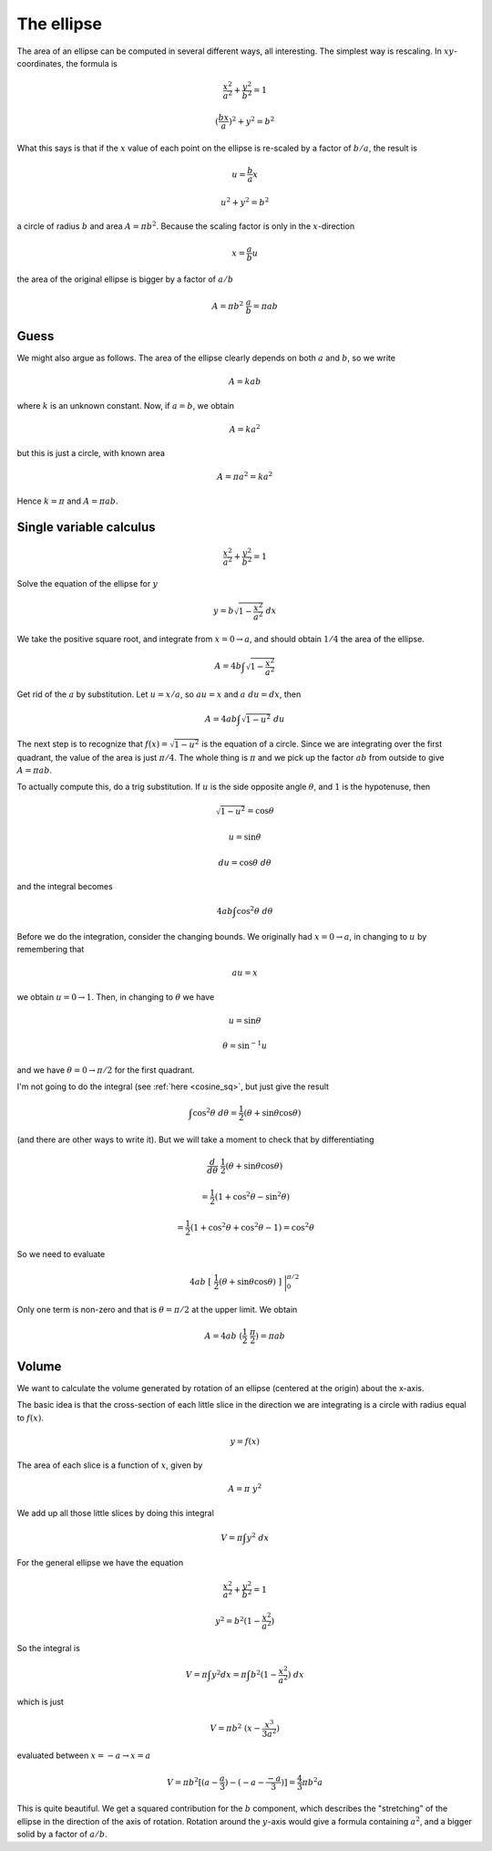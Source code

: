 .. _ellipse-area-vol:

###########
The ellipse
###########

The area of an ellipse can be computed in several different ways, all interesting.  The simplest way is rescaling.  In :math:`xy`-coordinates, the formula is

.. math::

    \frac{x^2}{a^2} + \frac{y^2}{b^2} = 1

    (\frac{bx}{a})^2 + y^2 = b^2

What this says is that if the :math:`x` value of each point on the ellipse is re-scaled by a factor of :math:`b/a`, the result is

.. math::

    u = \frac{b}{a}x

    u^2 + y^2 = b^2

a circle of radius :math:`b` and area :math:`A = \pi b^2`.  Because the scaling factor is only in the :math:`x`-direction

.. math::

    x = \frac{a}{b}u

the area of the original ellipse is bigger by a factor of :math:`a/b`

.. math::

    A = \pi b^2 \ \frac{a}{b} = \pi ab

=====
Guess
=====

We might also argue as follows.  The area of the ellipse clearly depends on both :math:`a` and :math:`b`, so we write

.. math::

    A = k a b

where :math:`k` is an unknown constant.  Now, if :math:`a=b`, we obtain

.. math::

    A = k a^2

but this is just a circle, with known area

.. math::

    A = \pi a^2 = k a^2

Hence :math:`k = \pi` and :math:`A = \pi ab`.

========================
Single variable calculus
========================

.. math::

    \frac{x^2}{a^2} + \frac{y^2}{b^2} = 1

Solve the equation of the ellipse for :math:`y`

.. math::

    y = b \sqrt{1 - \frac{x^2}{a^2} } \ dx

We take the positive square root, and integrate from :math:`x = 0 \rightarrow a`, and should obtain :math:`1/4` the area of the ellipse.

.. math::

    A = 4 b \int \sqrt{1 - \frac{x^2}{a^2} }

Get rid of the :math:`a` by substitution.  Let :math:`u = x/a`, so :math:`au = x` and :math:`a \ du = dx`, then

.. math::

    A = 4 ab \int \sqrt{1 - u^2} \ du

The next step is to recognize that :math:`f(x) = \sqrt{1-u^2}` is the equation of a circle.  Since we are integrating over the first quadrant, the value of the area is just :math:`\pi/4`.  The whole thing is :math:`\pi` and we pick up the factor :math:`ab` from outside to give :math:`A = \pi ab`.

To actually compute this, do a trig substitution.  If :math:`u` is the side opposite angle :math:`\theta`, and :math:`1` is the hypotenuse, then 

.. math::

    \sqrt{1-u^2} = \cos \theta

    u = \sin \theta

    du = \cos \theta \ \ d\theta

and the integral becomes

.. math::

    4 ab \int \cos^2 \theta \ d\theta

Before we do the integration, consider the changing bounds.  We originally had :math:`x = 0 \rightarrow a`, in changing to :math:`u` by remembering that

.. math::

    au = x

we obtain :math:`u = 0 \rightarrow 1`.  Then, in changing to :math:`\theta` we have

.. math::

    u = \sin \theta

    \theta = \sin^{-1} u

and we have :math:`\theta = 0 \rightarrow \pi/2` for the first quadrant.

I'm not going to do the integral (see :ref:`here <cosine_sq>`, but just give the result

.. math::

    \int \cos^2 \theta \ d \theta = \frac{1}{2} (\theta + \sin \theta \cos \theta)

(and there are other ways to write it).  But we will take a moment to check that by differentiating

.. math::

    \frac{d}{d \theta} \ \frac{1}{2} (\theta + \sin \theta \cos \theta)

    =  \frac{1}{2}(1 + \cos^2 \theta - \sin^2 \theta)

    =  \frac{1}{2}(1 + \cos^2 \theta + \cos^2 \theta - 1) = \cos^2 \theta

So we need to evaluate

.. math::

    4ab \ [ \ \frac{1}{2} (\theta + \sin \theta \cos \theta) \ ] \ \bigg |_0^{\pi/2}

Only one term is non-zero and that is :math:`\theta = \pi/2` at the upper limit.  We obtain

.. math::

    A = 4ab \ (\frac{1}{2}\ \frac{\pi}{2}) = \pi ab

======
Volume
======

We want to calculate the volume generated by rotation of an ellipse (centered at the origin) about the x-axis.

.. image:: /figs/ellipse.png
   :scale: 50 %

The basic idea is that the cross-section of each little slice in the direction we are integrating is a circle with radius equal to :math:`f(x)`.

.. math::

    y = f(x)
    
The area of each slice is a function of :math:`x`, given by

.. math::

    A = \pi \ y^2
    
We add up all those little slices by doing this integral

.. math::

    V = \pi \int y^2 \ dx
    
For the general ellipse we have the equation

.. math::

    \frac{ x^2 }{ a^2 } + \frac{ y^2 }{ b^2 } = 1

    y^2 =  b^2 (1 - \frac{ x^2 }{ a^2 })
    
So the integral is

.. math::

    V = \pi \int y^2 dx = \pi \int b^2 (1 - \frac{ x^2 }{ a^2 }) \ dx

which is just

.. math::

    V = \pi b^2 \ ( x - \frac{ x^3 }{ 3a^2 } )

evaluated between :math:`x = -a \rightarrow x = a`

.. math::

    V = \pi  b^2 [ (a - \frac{a}{3}) - (-a - \frac{-a}{3}  ) ] =  \frac{4}{3} \pi b^2 a

This is quite beautiful.  We get a squared contribution for the :math:`b` component, which describes the "stretching" of the ellipse in the direction of the axis of rotation.  Rotation around the :math:`y`-axis would give a formula containing :math:`a^2`, and a bigger solid by a factor of :math:`a/b`.
